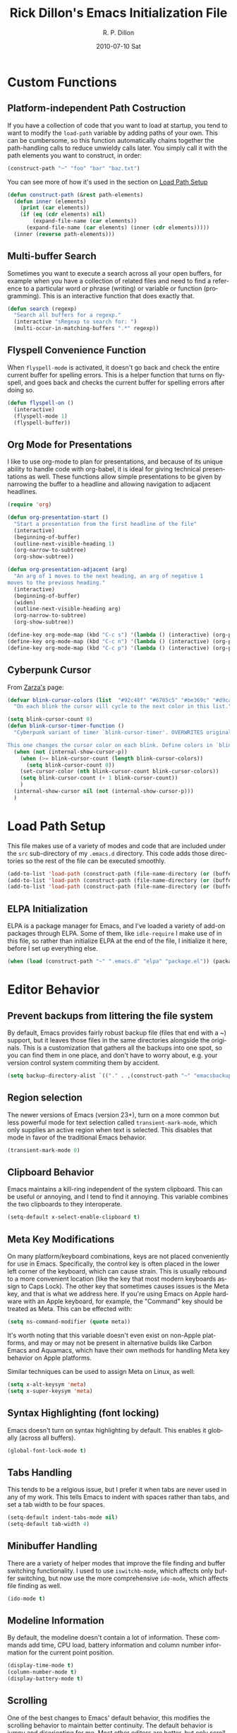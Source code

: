 #+TITLE:     Rick Dillon's Emacs Initialization File
#+AUTHOR:    R. P. Dillon
#+EMAIL:     rpdillon@etherplex.org
#+DATE:      2010-07-10 Sat
#+DESCRIPTION: 
#+KEYWORDS: 
#+LANGUAGE:  en
#+OPTIONS:   H:3 num:t toc:t \n:nil @:t ::t |:t ^:t -:t f:t *:t <:t
#+OPTIONS:   TeX:t LaTeX:nil skip:nil d:nil todo:t pri:nil tags:not-in-toc
#+INFOJS_OPT: view:nil toc:nil ltoc:t mouse:underline buttons:0 path:http://orgmode.org/org-info.js
#+EXPORT_SELECT_TAGS: export
#+EXPORT_EXCLUDE_TAGS: noexport
#+LINK_UP:   
#+LINK_HOME: 

* Custom Functions
** Platform-independent Path Costruction
If you have a collection of code that you want to load at startup, you tend to want to modify the =load-path= variable by adding paths of your own.  This can be cumbersome, so this function automatically chains together the path-handling calls to reduce unwieldy calls later.  You simply call it with the path elements you want to construct, in order:
#+begin_src emacs-lisp :tangle no
(construct-path "~" "foo" "bar" "baz.txt")
#+end_src
You can see more of how it's used in the section on [[#load-path-setup][Load Path Setup]]
#+begin_src emacs-lisp
(defun construct-path (&rest path-elements)
  (defun inner (elements)
    (print (car elements))
    (if (eq (cdr elements) nil)
        (expand-file-name (car elements))
      (expand-file-name (car elements) (inner (cdr elements)))))
  (inner (reverse path-elements)))
#+end_src

** Multi-buffer Search
Sometimes you want to execute a search across all your open buffers, for example when you have a collection of related files and need to find a reference to a particular word or phrase (writing) or variable or function (programming).  This is an interactive function that does exactly that.
#+begin_src emacs-lisp
(defun search (regexp)
  "Search all buffers for a regexp."
  (interactive "sRegexp to search for: ")
  (multi-occur-in-matching-buffers ".*" regexp))
#+end_src
** Flyspell Convenience Function
When =flyspell-mode= is activated, it doesn't go back and check the entire current buffer for spelling errors.  This is a helper function that turns on flyspell, and goes back and checks the current buffer for spelling errors after doing so.
#+begin_src emacs-lisp
(defun flyspell-on ()
  (interactive)
  (flyspell-mode 1)
  (flyspell-buffer))
#+end_src
** Org Mode for Presentations
I like to use org-mode to plan for presentations, and because of its unique ability to handle code with org-babel, it is ideal for giving technical presentations as well.  These functions allow simple presentations to be given by narrowing the buffer to a headline and allowing navigation to adjacent headlines.

#+begin_src emacs-lisp
  (require 'org)
        
  (defun org-presentation-start ()
    "Start a presentation from the first headline of the file"
    (interactive)
    (beginning-of-buffer)
    (outline-next-visible-heading 1)
    (org-narrow-to-subtree)
    (org-show-subtree))
  
  (defun org-presentation-adjacent (arg)
    "An arg of 1 moves to the next heading, an arg of negative 1
  moves to the previous heading."
    (interactive)
    (beginning-of-buffer)
    (widen)
    (outline-next-visible-heading arg)
    (org-narrow-to-subtree)
    (org-show-subtree))
  
  (define-key org-mode-map (kbd "C-c s") '(lambda () (interactive) (org-presentation-start)))
  (define-key org-mode-map (kbd "C-c n") '(lambda () (interactive) (org-presentation-adjacent 1)))
  (define-key org-mode-map (kbd "C-c p") '(lambda () (interactive) (org-presentation-adjacent -1)))  
#+end_src
** Cyberpunk Cursor
From [[http://www.emacswiki.org/emacs/Zarza][Zarza's]] page:

#+begin_src emacs-lisp
(defvar blink-cursor-colors (list  "#92c48f" "#6785c5" "#be369c" "#d9ca65")
  "On each blink the cursor will cycle to the next color in this list.")

(setq blink-cursor-count 0)
(defun blink-cursor-timer-function ()
  "Cyberpunk variant of timer `blink-cursor-timer'. OVERWRITES original version in `frame.el'.

This one changes the cursor color on each blink. Define colors in `blink-cursor-colors'."
  (when (not (internal-show-cursor-p))
    (when (>= blink-cursor-count (length blink-cursor-colors))
      (setq blink-cursor-count 0))
    (set-cursor-color (nth blink-cursor-count blink-cursor-colors))
    (setq blink-cursor-count (+ 1 blink-cursor-count))
    )
  (internal-show-cursor nil (not (internal-show-cursor-p)))
  )
#+end_src

* Load Path Setup
  :PROPERTIES:
  :CUSTOM_ID: load-path-setup
  :END:
This file makes use of a variety of modes and code that are included under the =src= sub-directory of my =.emacs.d= directory.  This code adds those directories so the rest of the file can be executed smoothly.

#+begin_src emacs-lisp
  (add-to-list 'load-path (construct-path (file-name-directory (or (buffer-file-name) load-file-name)) "src" "org-mode" "lisp"))
  (add-to-list 'load-path (construct-path (file-name-directory (or (buffer-file-name) load-file-name)) "src" "org-mode" "contrib" "lisp"))
  (add-to-list 'load-path (construct-path (file-name-directory (or (buffer-file-name) load-file-name)) "src"))
#+end_src
** ELPA Initialization
ELPA is a package manager for Emacs, and I've loaded a variety of add-on packages through ELPA.  Some of them, like =idle-require= I make use of in this file, so rather than initialize ELPA at the end of the file, I initialize it here, before I set up everything else.
#+begin_src emacs-lisp
  (when (load (construct-path "~" ".emacs.d" "elpa" "package.el")) (package-initialize))
#+end_src
* Editor Behavior
** Prevent backups from littering the file system
By default, Emacs provides fairly robust backup file (files that end with a ~) support, but it leaves those files in the same directories alongside the originals.  This is a customization that gathers all the backups into one spot, so you can find them in one place, and don't have to worry about, e.g. your version control system commiting them by accident.
#+begin_src emacs-lisp
(setq backup-directory-alist `(("." . ,(construct-path "~" "emacsbackup"))))
#+end_src

** Region selection
The newer versions of Emacs (version 23+), turn on a more common but less powerful mode for text selection called =transient-mark-mode=, which only supplies an active region when text is selected.  This disables that mode in favor of the traditional Emacs behavior.
#+begin_src emacs-lisp
(transient-mark-mode 0)
#+end_src

** Clipboard Behavior
Emacs maintains a kill-ring independent of the system clipboard.  This can be useful or annoying, and I tend to find it annoying.  This variable combines the two clipboards to they interoperate.
#+begin_src emacs-lisp
(setq-default x-select-enable-clipboard t)
#+end_src
** Meta Key Modifications
On many platform/keyboard combinations, keys are not placed conveniently for use in Emacs.  Specifically, the control key is often placed in the lower left corner of the keyboard, which can cause strain.  This is usually rebound to a more convenient location (like the key that most modern keyboards assign to Caps Lock).  The other key that sometimes causes issues is the Meta key, and that is what we address here.  If you're using Emacs on Apple hardware with an Apple keyboard, for example, the "Command" key should be treated as Meta.  This can be effected with:
#+begin_src emacs-lisp :tangle no
(setq ns-command-modifier (quote meta))
#+end_src
It's worth noting that this variable doesn't even exist on non-Apple platforms, and may or may not be present in alternative builds like Carbon Emacs and Aquamacs, which have their own methods for handling Meta key behavior on Apple platforms.

Similar techniques can be used to assign Meta on Linux, as well:
#+begin_src emacs-lisp :tangle no
(setq x-alt-keysym 'meta)
(setq x-super-keysym 'meta)
#+end_src
** Syntax Highlighting (font locking)
Emacs doesn't turn on syntax highlighting by default.  This enables it globally (across all buffers).
#+begin_src emacs-lisp
(global-font-lock-mode t)
#+end_src
** Tabs Handling
This tends to be a relgious issue, but I prefer it when tabs are never used in any of my work.  This tells Emacs to indent with spaces rather than tabs, and set a tab width to be four spaces.
#+begin_src emacs-lisp
(setq-default indent-tabs-mode nil)
(setq-default tab-width 4)
#+end_src

** Minibuffer Handling
There are a variety of helper modes that improve the file finding and buffer switching functionality.  I used to use =iswitchb-mode=, which affects only buffer switching, but now use the more comprehensive =ido-mode=, which affects file finding as well.
#+begin_src emacs-lisp
(ido-mode t)
#+end_src

** Modeline Information
By default, the modeline doesn't contain a lot of information.  These commands add time, CPU load, battery information and column number information for the current point position.
#+begin_src emacs-lisp
(display-time-mode t)
(column-number-mode t)
(display-battery-mode t)
#+end_src

** Scrolling
One of the best changes to Emacs' default behavior, this modifies the scrolling behavior to maintain better continuity.  The default behavior is jumpy and disorienting for me.  Most other editors are better, but only scroll when you hit the bottom or top of the screen.  This modification makes Emacs behave like other editors, but places a 10-line margin at the top of the bottom of the screen so when the screen begins scrolling, you have some context surrounding the point.
#+begin_src emacs-lisp
(setq scroll-conservatively 10)
(setq scroll-margin 7)
(setq inhibit-startup-screen 1)
#+end_src
** Paretheses
If the cursor is on a parenthesis, bracket or brace, this mode highlights the corresponding parenthesis, bracket or brace.  Very handy in a lot of situations, most notably when programming in lisp.
#+begin_src emacs-lisp
(show-paren-mode t)
#+end_src
** Line Wrapping
There are lots of ways to handle line wrapping, but this mode is the best I've found, by far.  It does not insert hard newlines into your document, and behaves correctly /vis a vis/ line numbers.
#+begin_src emacs-lisp
(global-visual-line-mode 1)
#+end_src
** Emacs Server
The idiomatic way to use Emacs is to keep one Emacs session running, and open new files in that session.  This can be inconvenient when you're in another application and want to open a file it is pointing to.  Often, such applications support the "Open with..." command, but you'd need a way to tell them to open the file with the currently running Emacs session.  The way to do this is to have your Emacs session run in server mode (which is the piece of code below), and use the command =emacsclient= to open the file; =emacsclient= will take care of handing the file off the current Emacs session.
#+begin_src emacs-lisp
(server-start)
#+end_src
** Applications
I don't add on too many non-default applications, but sunrise commander is so good that I couldn't resist.  It is on OFM (orthodox file manager) that is built as a front-end to dired-mode that I find quite useful for its dual-pane functionality.
*** Sunrise Commander
#+begin_src emacs-lisp
(require 'sunrise-commander)
#+end_src
*** todotxt.el
#+begin_src emacs-lisp
(require 'todotxt)
#+end_src
** Modes
There a variety of modes that I'd like to be available during my editing session, but I don't want to sacrifice startup speed to have them, since I won't be using them immediately, usually.  =idle-require= tells emacs to load them when convenient, rather than hold up the initialization process loading them.
#+begin_src emacs-lisp
  ;(idle-require 'htmlize)
  ;(idle-require 'clojure-mode)
  ;(idle-require 'remember)
  ;(idle-require 'org-remember)
  ;(idle-require 'org-export-latex)
#+end_src
*** ANSI Color in Terminals
(ansi-color-for-comint-mode-on)
*** =recentf= Setup
#+begin_src emacs-lisp
(recentf-mode t)
(setq recentf-auto-cleanup 'never)
#+end_src
*** Org-Remember
=remember-mode= is great for capturing tasks and information that you need to remember, and org-mode offers a great set of additional functionality that tie in with remember.  This simply sets up a capture destination under the "Incoming" bullet of index.org in my "sidebrain" directory.
#+begin_src emacs-lisp
(org-remember-insinuate)
(setq org-directory (construct-path (file-name-as-directory "~") "Dropbox" "memex"))
(setq org-default-notes-file (construct-path  org-directory "incoming.org"))
#+end_src

#+begin_src emacs-lisp
  (setq org-remember-templates
        '(("Incoming" ?i "** %t: %?\n  %i\n  %a" (construct-path org-directory "incoming.org") "Uncategorized")))
#+end_src
** Org-Babel Setup
Org babel is an insanely powerful add-on for org-mode that allow code to be integrated into documents.  This sets up what languages can be executed with babel.

#+begin_src emacs-lisp
  (org-babel-do-load-languages
   'org-babel-load-languages
   '((R . t)
     (scheme . t)
     ))
#+end_src

** Accelerators
  :PROPERTIES:
  :ARCHIVE_TIME: 2010-10-06 Wed 18:35
  :ARCHIVE_FILE: ~/.emacs.d/emacs.org
  :ARCHIVE_OLPATH: Editor Behavior
  :ARCHIVE_CATEGORY: emacs
  :END:
As seen in Steve Yegge's discussion on Effective Emacs, these three settings change some default behavior to speed up common actions.
Here, we enable the use of C-x C-m to provide the same functionality as M-x provides.  Why? See [[http://sites.google.com/site/steveyegge2/effective-emacs][Effective Emacs]], Item 2.
#+begin_src emacs-lisp
(global-set-key "\C-x\C-m" 'execute-extended-command)
#+end_src

Also from Effective Emacs, this is item 3, which allows us to be able to =backward-kill-word= without having to reach for the backspace key.  I'm no longer tangling this section so I can have access to the default macro handling functions.

#+begin_src emacs-lisp :tangle no
(global-set-key "\C-w" 'backward-kill-word)
(global-set-key "\C-x\C-k" 'kill-region)
#+end_src

I use several functions very often, so I like to be able to access them very quickly.  These accelerators proide that quick access.
#+begin_src emacs-lisp
(global-set-key "\C-xq" 'anything)
(global-set-key "\C-xi" 'imenu)
(global-set-key "\C-xf" 'recentf-open-files)
(global-set-key "\C-xc" 'calendar)
(global-set-key "\C-xs" 'flyspell-on)
(global-set-key (kbd "C-x t") 'todotxt)
(global-set-key "\C-xc" 'search)
(global-set-key "\C-ca" 'org-agenda)
(global-set-key "\C-cr" 'org-remember)
#+end_src

I have some custom functions I defined earlier that are useful to have easy access to.
#+begin_src emacs-lisp
  (global-set-key "\C-xj" 'org-presentation-start)
#+end_src
** GUI Settings
#+begin_src emacs-lisp
  (tool-bar-mode -1)
  (menu-bar-mode -1)
  (scroll-bar-mode -1)
#+end_src
** End of File Newlines
There are two aspects to the following customizations.  First, there are a bunch of tools out there that rely on text files ending with a newline to operate correctly.  This setting ensures that a newline is inserted if one does not exist when we save files with Emacs.
#+begin_src emacs-lisp
(setq require-final-newline t)
#+end_src

The second customization disables a mode in which Emacs automatically adds newline characters if you tell it to move to the next line at the end of a buffer.
#+begin_src emacs-lisp
(setq next-line-add-newlines nil)
#+end_src
** Advanced Commands
There are a variety of commands that Emacs considers "advanced", and will therefore disallow execution of until you affirm (via a prompt) that you actually want to use them.  These commands tell Emacs not to do this for commands I use.
#+begin_src emacs-lisp
(put 'narrow-to-region 'disabled nil)
(put 'dired-find-alternate-file 'disabled nil)
(put 'set-goal-column 'disabled nil)
#+end_src
** Color Themes
Color themes should be incuded in Emacs, but they're not.  These commands simply load the =color-theme= library and select my current favority color theme.
#+begin_src emacs-lisp
(require 'color-theme)
(color-theme-initialize)
(color-theme-hober)
#+end_src
** Browser Configuration
Sets up the default browser that Emacs uses to display HTML and visit links.
#+begin_src emacs-lisp
(setq browse-url-browser-function (quote browse-url-generic))
(setq browse-url-generic-program "firefox")
#+end_src
** Screencast
Loads a custom screencasting mode I use to do the Hack Emacs series of
videos.
#+begin_src emacs-lisp
(require 'screencast)
#+end_src

* Location-specific Settings
Most of the customizations so far carry well across computers.  These, however, point Emacs to outside resources on the system on which the customization resides, so they will need to be changed from platform to platform.  The first sets my default lisp interpreter to be [[http://clojure.org][Clojure]] running on the JVM, and the second sets my default scheme program to be [[http://dynamo.iro.umontreal.ca/~gambit/wiki/index.php/Main_Page][Gambit Scheme]].
#+begin_src emacs-lisp
(setq-default inferior-lisp-program "java -jar /home/rpdillon/apps/clojure/clojure.jar")
(setq-default scheme-program-name "/home/rpdillon/apps/gambc-v4_6_0/gsi/gsi -:d")
(setq scheme-program-name "/home/rpdillon/apps/gambc-v4_6_0/gsi/gsi -:d")
#+end_src
